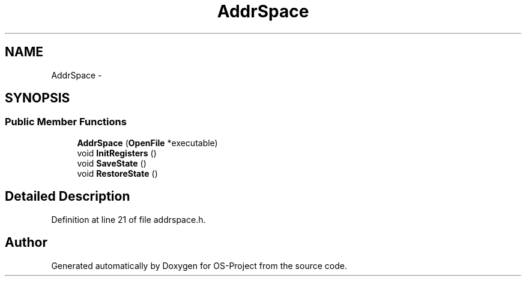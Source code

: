 .TH "AddrSpace" 3 "Tue Dec 19 2017" "Version nachos-teamd" "OS-Project" \" -*- nroff -*-
.ad l
.nh
.SH NAME
AddrSpace \- 
.SH SYNOPSIS
.br
.PP
.SS "Public Member Functions"

.in +1c
.ti -1c
.RI "\fBAddrSpace\fP (\fBOpenFile\fP *executable)"
.br
.ti -1c
.RI "void \fBInitRegisters\fP ()"
.br
.ti -1c
.RI "void \fBSaveState\fP ()"
.br
.ti -1c
.RI "void \fBRestoreState\fP ()"
.br
.in -1c
.SH "Detailed Description"
.PP 
Definition at line 21 of file addrspace\&.h\&.

.SH "Author"
.PP 
Generated automatically by Doxygen for OS-Project from the source code\&.
